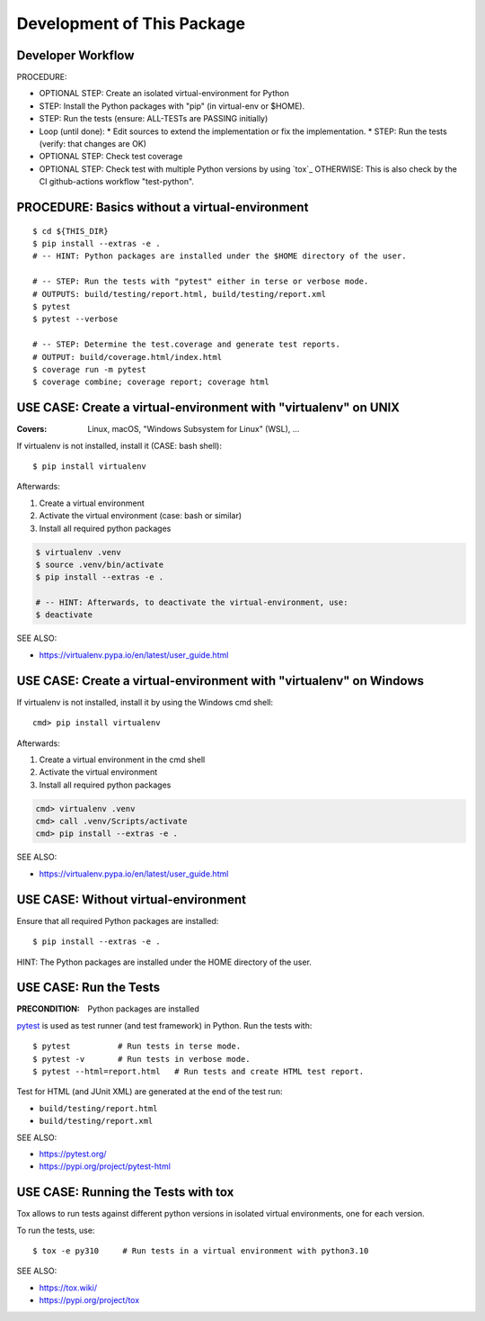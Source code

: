 Development of This Package
===============================================================================

Developer Workflow
-------------------------------------------------------------------------------

PROCEDURE:

* OPTIONAL STEP: Create an isolated virtual-environment for Python
* STEP: Install the Python packages with "pip" (in virtual-env or $HOME).
* STEP: Run the tests (ensure: ALL-TESTs are PASSING initially)
* Loop (until done):
  * Edit sources to extend the implementation or fix the implementation.
  * STEP: Run the tests (verify: that changes are OK)

* OPTIONAL STEP: Check test coverage
* OPTIONAL STEP: Check test with multiple Python versions by using `tox`_
  OTHERWISE: This is also check by the CI github-actions workflow "test-python".

PROCEDURE: Basics without a virtual-environment
-------------------------------------------------------------------------------

::

    $ cd ${THIS_DIR}
    $ pip install --extras -e .
    # -- HINT: Python packages are installed under the $HOME directory of the user.

    # -- STEP: Run the tests with "pytest" either in terse or verbose mode.
    # OUTPUTS: build/testing/report.html, build/testing/report.xml
    $ pytest
    $ pytest --verbose

    # -- STEP: Determine the test.coverage and generate test reports.
    # OUTPUT: build/coverage.html/index.html
    $ coverage run -m pytest
    $ coverage combine; coverage report; coverage html

USE CASE: Create a virtual-environment with "virtualenv" on UNIX
-------------------------------------------------------------------------------

:Covers: Linux, macOS, "Windows Subsystem for Linux" (WSL), ...

If virtualenv is not installed, install it (CASE: bash shell)::

    $ pip install virtualenv

Afterwards:

1. Create a virtual environment
2. Activate the virtual environment (case: bash or similar)
3. Install all required python packages

.. code-block:: bash

    $ virtualenv .venv
    $ source .venv/bin/activate
    $ pip install --extras -e .

    # -- HINT: Afterwards, to deactivate the virtual-environment, use:
    $ deactivate

SEE ALSO:

* https://virtualenv.pypa.io/en/latest/user_guide.html


USE CASE: Create a virtual-environment with "virtualenv" on Windows
-------------------------------------------------------------------------------

If virtualenv is not installed, install it by using the Windows cmd shell::

    cmd> pip install virtualenv

Afterwards:

1. Create a virtual environment in the cmd shell
2. Activate the virtual environment
3. Install all required python packages

.. code-block:: cmd

    cmd> virtualenv .venv
    cmd> call .venv/Scripts/activate
    cmd> pip install --extras -e .

SEE ALSO:

* https://virtualenv.pypa.io/en/latest/user_guide.html


USE CASE: Without virtual-environment
-------------------------------------------------------------------------------

Ensure that all required Python packages are installed::

    $ pip install --extras -e .

HINT: The Python packages are installed under the HOME directory of the user.


USE CASE: Run the Tests
-------------------------------------------------------------------------------

:PRECONDITION: Python packages are installed

`pytest`_ is used as test runner (and test framework) in Python.
Run the tests with::

    $ pytest          # Run tests in terse mode.
    $ pytest -v       # Run tests in verbose mode.
    $ pytest --html=report.html   # Run tests and create HTML test report.

Test for HTML (and JUnit XML) are generated at the end of the test run:

* ``build/testing/report.html``
* ``build/testing/report.xml``

SEE ALSO:

* https://pytest.org/
* https://pypi.org/project/pytest-html

.. _pytest: https://pytest.org/


USE CASE: Running the Tests with tox
-------------------------------------------------------------------------------

Tox allows to run tests against different python versions in isolated
virtual environments, one for each version.

To run the tests, use::

    $ tox -e py310     # Run tests in a virtual environment with python3.10

SEE ALSO:

* https://tox.wiki/
* https://pypi.org/project/tox
